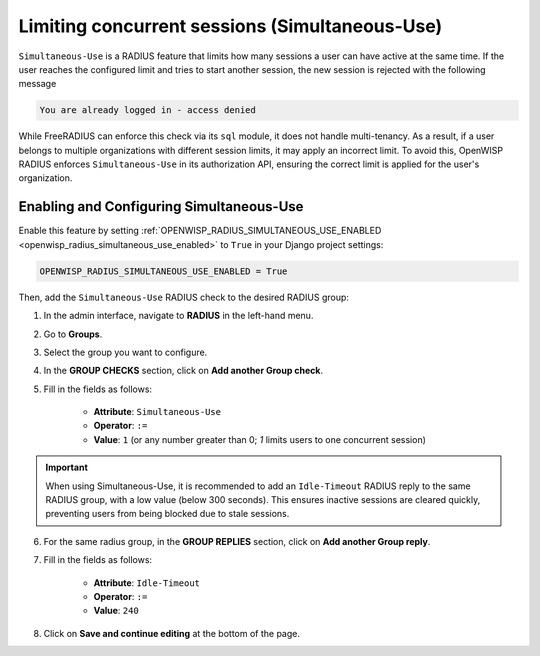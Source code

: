 Limiting concurrent sessions (Simultaneous-Use)
===============================================

``Simultaneous-Use`` is a RADIUS feature that limits how many sessions a
user can have active at the same time. If the user reaches the configured
limit and tries to start another session, the new session is rejected with
the following message

.. code-block:: text

    You are already logged in - access denied

While FreeRADIUS can enforce this check via its ``sql`` module, it does
not handle multi-tenancy. As a result, if a user belongs to multiple
organizations with different session limits, it may apply an incorrect
limit. To avoid this, OpenWISP RADIUS enforces ``Simultaneous-Use`` in its
authorization API, ensuring the correct limit is applied for the user's
organization.

Enabling and Configuring Simultaneous-Use
-----------------------------------------

Enable this feature by setting
:ref:`OPENWISP_RADIUS_SIMULTANEOUS_USE_ENABLED
<openwisp_radius_simultaneous_use_enabled>` to ``True`` in your Django
project settings:

.. code-block:: python

    OPENWISP_RADIUS_SIMULTANEOUS_USE_ENABLED = True

Then, add the ``Simultaneous-Use`` RADIUS check to the desired RADIUS
group:

1. In the admin interface, navigate to **RADIUS** in the left-hand menu.
2. Go to **Groups**.
3. Select the group you want to configure.
4. In the **GROUP CHECKS** section, click on **Add another Group check**.
5. Fill in the fields as follows:

       - **Attribute**: ``Simultaneous-Use``
       - **Operator**: ``:=``
       - **Value**: ``1`` (or any number greater than 0; `1` limits users
         to one concurrent session)

.. important::

    When using Simultaneous-Use, it is recommended to add an
    ``Idle-Timeout`` RADIUS reply to the same RADIUS group, with a low
    value (below 300 seconds). This ensures inactive sessions are cleared
    quickly, preventing users from being blocked due to stale sessions.

6. For the same radius group, in the **GROUP REPLIES** section, click on
   **Add another Group reply**.
7. Fill in the fields as follows:

       - **Attribute**: ``Idle-Timeout``
       - **Operator**: ``:=``
       - **Value**: ``240``

8. Click on **Save and continue editing** at the bottom of the page.
